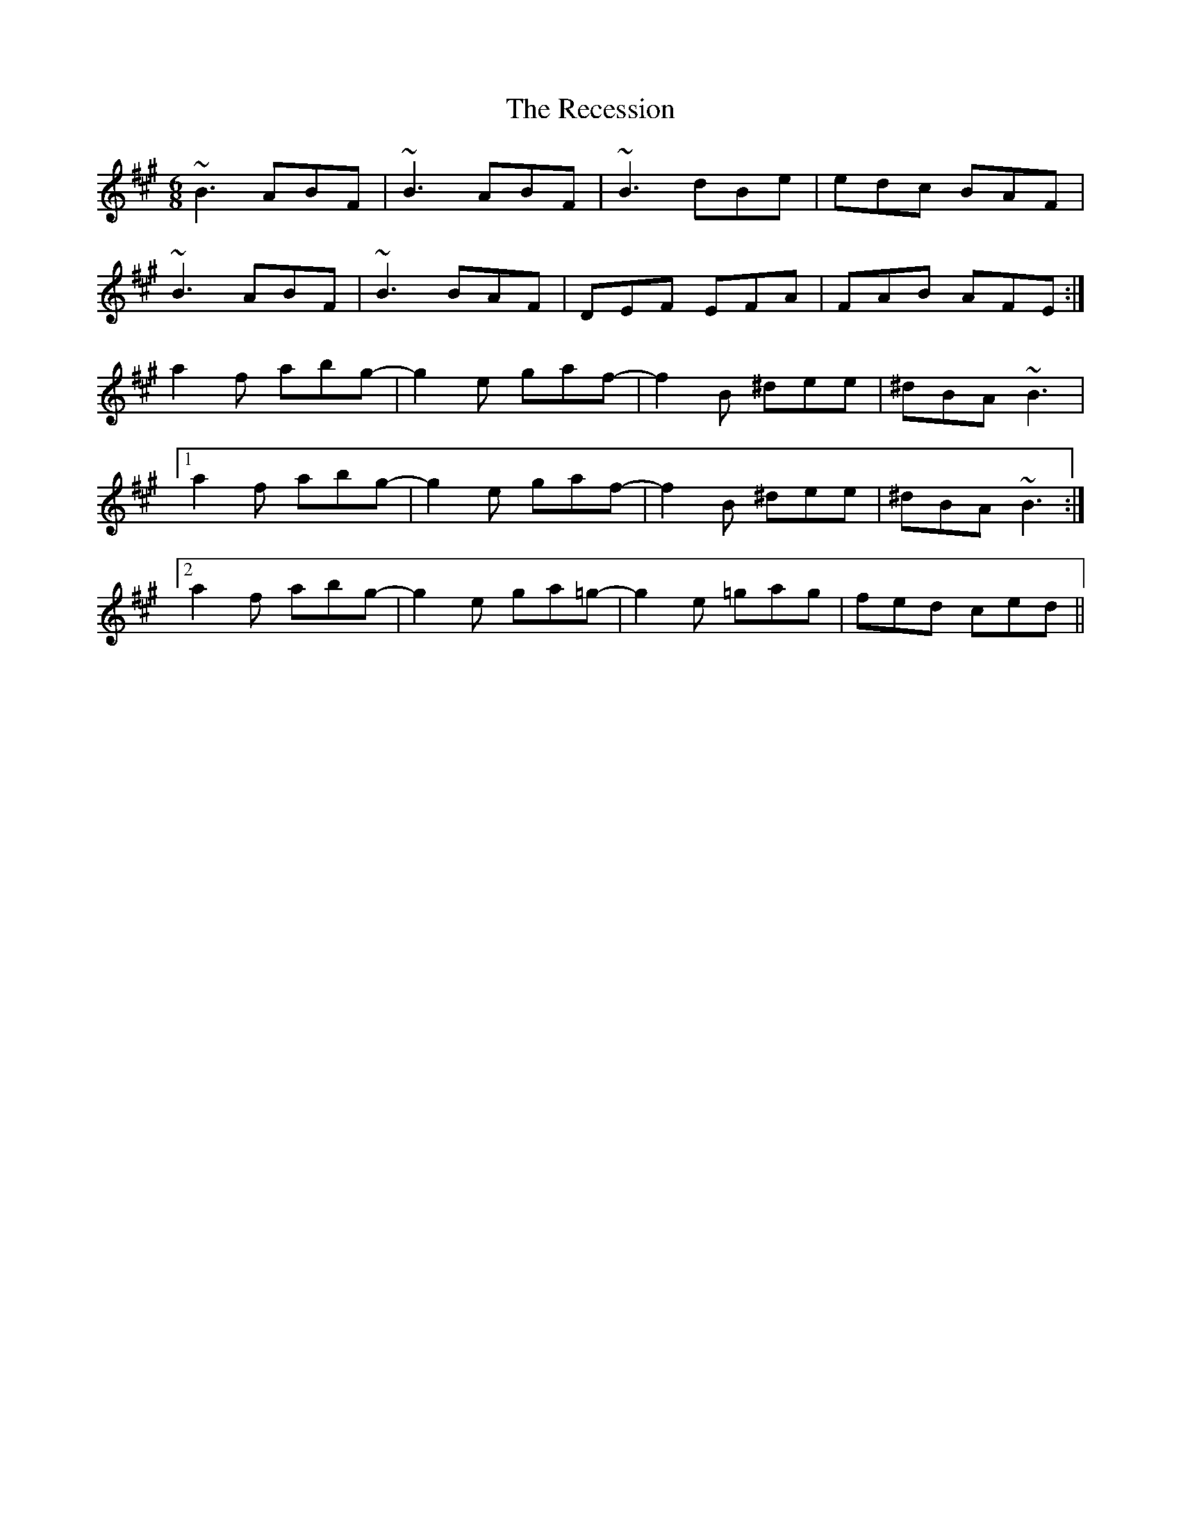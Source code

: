 X: 33836
T: Recession, The
R: jig
M: 6/8
K: Bdorian
~B3 ABF|~B3 ABF|~B3 dBe|edc BAF|
~B3 ABF|~B3 BAF|DEF EFA|FAB AFE:|
a2 f abg-|g2 e gaf-|f2 B ^dee|^dBA ~B3|
[1 a2 f abg-|g2 e gaf-|f2 B ^dee|^dBA ~B3:|
[2 a2 f abg-|g2 e ga=g-|g2 e =gag|fed ced||

